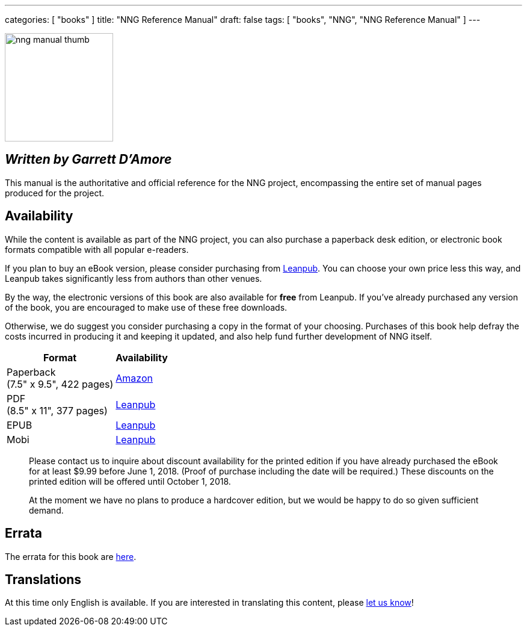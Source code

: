 ---
categories: [ "books" ]
title: "NNG Reference Manual"
draft: false
tags: [ "books", "NNG", "NNG Reference Manual" ]
---

image::../../img/nng_manual_thumb.png[width=180,role="thumb",float="right"]

== _Written by Garrett D'Amore_

This manual is the authoritative and official reference for the NNG
project, encompassing the entire set of manual pages produced for
the project.
 
== Availability

While the content is available as part of the NNG project, you can
also purchase a paperback desk edition, or electronic book formats
compatible with all popular e-readers.

If you plan to buy an eBook version, please consider purchasing from 
http://leanpub.com/nngmanual[Leanpub].
You can choose your own price less this way, and Leanpub takes significantly
less from authors than other venues.

By the way, the electronic versions of this book are also available
for *free* from Leanpub.  If you've already purchased any version of the book,
you are encouraged to make use of these free downloads.

Otherwise, we do suggest you consider purchasing a copy in the
format of your choosing.  Purchases of this book help defray the costs
incurred in producing it and keeping it updated, and also help fund
further development of NNG itself.

[%autowidth.spread,width="100%",stripes="none",frame=none,grid=none,width="100%"]
|===
| Format | Availability 

| Paperback+++<br/>+++(7.5" x 9.5", 422 pages) a|  https://www.amazon.com/dp/1732423407[Amazon]

| PDF+++<br/>+++ (8.5" x 11", 377 pages) a| http://leanpub.com/nngmanual[Leanpub]
| EPUB | http://leanpub.com/nngmanual[Leanpub]
| Mobi | http://leanpub.com/nngmanual[Leanpub]
|===

> Please contact us to inquire about discount availability for the printed
> edition if you have already purchased the eBook for at least $9.99 before
> June 1, 2018.  (Proof of purchase including the date will be required.)
> These discounts on the printed edition will be offered until October 1, 2018.

> At the moment we have no plans to produce a hardcover edition, but we
> would be happy to do so given sufficient demand.

== Errata

The errata for this book are <<errata/index.adoc#,here>>.

== Translations

At this time only English is available.  If you are interested in
translating this content, please mailto:info@staysail.tech[let us know]!
